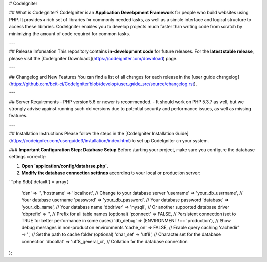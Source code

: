 # CodeIgniter

## What is CodeIgniter?
CodeIgniter is an **Application Development Framework** for people who build websites using PHP. It provides a rich set of libraries for commonly needed tasks, as well as a simple interface and logical structure to access these libraries. CodeIgniter enables you to develop projects much faster than writing code from scratch by minimizing the amount of code required for common tasks.

---

## Release Information
This repository contains **in-development code** for future releases. For the **latest stable release**, please visit the [CodeIgniter Downloads](https://codeigniter.com/download) page.

---

## Changelog and New Features
You can find a list of all changes for each release in the [user guide changelog](https://github.com/bcit-ci/CodeIgniter/blob/develop/user_guide_src/source/changelog.rst).

---

## Server Requirements
- PHP version 5.6 or newer is recommended.
- It should work on PHP 5.3.7 as well, but we strongly advise against running such old versions due to potential security and performance issues, as well as missing features.

---

## Installation Instructions
Please follow the steps in the [CodeIgniter Installation Guide](https://codeigniter.com/userguide3/installation/index.html) to set up CodeIgniter on your system.

### **Important Configuration Step: Database Setup**
Before starting your project, make sure you configure the database settings correctly:

1. **Open `application/config/database.php`**.
2. **Modify the database connection settings** according to your local or production server:

```php
$db['default'] = array(
    'dsn'   => '',
    'hostname' => 'localhost',  // Change to your database server
    'username' => 'your_db_username',  // Your database username
    'password' => 'your_db_password',  // Your database password
    'database' => 'your_db_name',  // Your database name
    'dbdriver' => 'mysqli',  // Or another supported database driver
    'dbprefix' => '', // Prefix for all table names (optional)
    'pconnect' => FALSE, // Persistent connection (set to TRUE for better performance in some cases)
    'db_debug' => (ENVIRONMENT !== 'production'), // Show debug messages in non-production environments
    'cache_on' => FALSE, // Enable query caching
    'cachedir' => '', // Set the path to cache folder (optional)
    'char_set' => 'utf8', // Character set for the database connection
    'dbcollat' => 'utf8_general_ci', // Collation for the database connection
);
